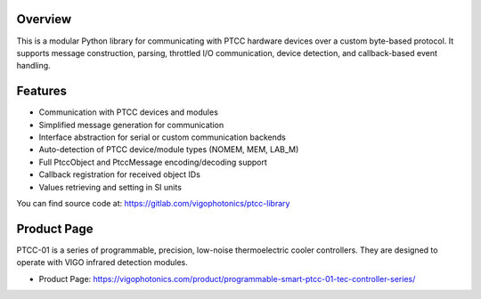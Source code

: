 Overview
========

This is a modular Python library for communicating with PTCC hardware devices over a custom byte-based protocol. It supports message construction, parsing, throttled I/O communication, device detection, and callback-based event handling.

Features
========
* Communication with PTCC devices and modules
* Simplified message generation for communication
* Interface abstraction for serial or custom communication backends
* Auto-detection of PTCC device/module types (NOMEM, MEM, LAB_M)
* Full PtccObject and PtccMessage encoding/decoding support
* Callback registration for received object IDs
* Values retrieving and setting in SI units

You can find source code at: https://gitlab.com/vigophotonics/ptcc-library

Product Page
============

.. image:: /_static/PTCC-01-TEC-controllers-2048x1051.jpg
   :width: 400px
   :alt: Photo of the PTCC-01 TEC Controller
   :align: center
   :target: https://vigophotonics.com/product/programmable-smart-ptcc-01-tec-controller-series/


PTCC-01 is a series of programmable, precision, low-noise thermoelectric cooler controllers.
They are designed to operate with VIGO infrared detection modules.

* Product Page: https://vigophotonics.com/product/programmable-smart-ptcc-01-tec-controller-series/
